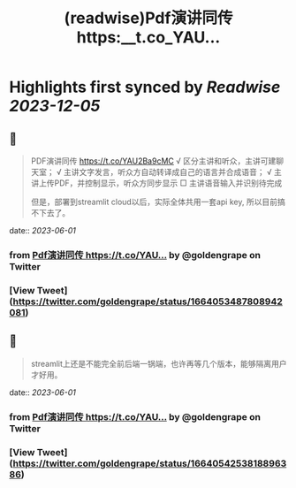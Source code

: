 :PROPERTIES:
:title: (readwise)Pdf演讲同传 https:__t.co_YAU...
:END:

:PROPERTIES:
:author: [[goldengrape on Twitter]]
:full-title: "Pdf演讲同传 https://t.co/YAU..."
:category: [[tweets]]
:url: https://twitter.com/goldengrape/status/1664053487808942081
:image-url: https://pbs.twimg.com/profile_images/1348266678430302210/dKh2ImrQ.jpg
:END:

* Highlights first synced by [[Readwise]] [[2023-12-05]]
** 📌
#+BEGIN_QUOTE
PDF演讲同传
https://t.co/YAU2Ba9cMC
√ 区分主讲和听众，主讲可建聊天室；
√ 主讲文字发言，听众方自动转译成自己的语言并合成语音；
√ 主讲上传PDF，并控制显示，听众方同步显示
□ 主讲语音输入并识别待完成

但是，部署到streamlit cloud以后，实际全体共用一套api key, 所以目前搞不下去了。 
#+END_QUOTE
    date:: [[2023-06-01]]
*** from _Pdf演讲同传 https://t.co/YAU..._ by @goldengrape on Twitter
*** [View Tweet](https://twitter.com/goldengrape/status/1664053487808942081)
** 📌
#+BEGIN_QUOTE
streamlit上还是不能完全前后端一锅端，也许再等几个版本，能够隔离用户才好用。 
#+END_QUOTE
    date:: [[2023-06-01]]
*** from _Pdf演讲同传 https://t.co/YAU..._ by @goldengrape on Twitter
*** [View Tweet](https://twitter.com/goldengrape/status/1664054253818896386)